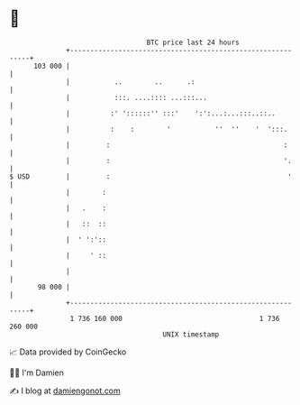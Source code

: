 * 👋

#+begin_example
                                     BTC price last 24 hours                    
                 +------------------------------------------------------------+ 
         103 000 |                                                            | 
                 |           ..        ..      .:                             | 
                 |           :::. ....:::: ...:::...                          | 
                 |          :' '::::::'' :::'    ':':...:...:::..::..         | 
                 |          :    :        '           ''  ''    '  ':::.      | 
                 |         :                                           :      | 
                 |         :                                           '.     | 
   $ USD         |         :                                            '     | 
                 |        :                                                   | 
                 |   .    :                                                   | 
                 |   ::  ::                                                   | 
                 |  ' ':'::                                                   | 
                 |     ' ::                                                   | 
                 |                                                            | 
          98 000 |                                                            | 
                 +------------------------------------------------------------+ 
                  1 736 160 000                                  1 736 260 000  
                                         UNIX timestamp                         
#+end_example
📈 Data provided by CoinGecko

🧑‍💻 I'm Damien

✍️ I blog at [[https://www.damiengonot.com][damiengonot.com]]
